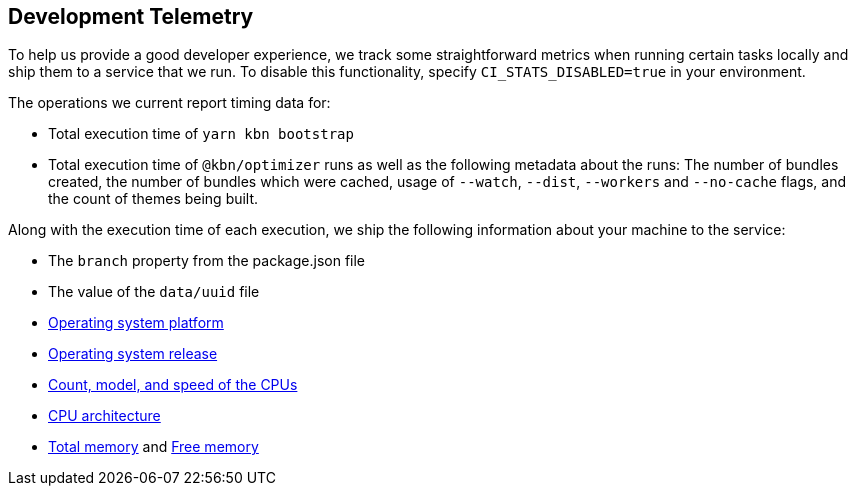 [[development-telemetry]]
== Development Telemetry

To help us provide a good developer experience, we track some straightforward metrics when running certain tasks locally and ship them to a service that we run. To disable this functionality, specify `CI_STATS_DISABLED=true` in your environment.

The operations we current report timing data for:

* Total execution time of `yarn kbn bootstrap`
* Total execution time of `@kbn/optimizer` runs as well as the following metadata about the runs: The number of bundles created, the number of bundles which were cached, usage of `--watch`, `--dist`, `--workers` and `--no-cache` flags, and the count of themes being built.

Along with the execution time of each execution, we ship the following information about your machine to the service:

* The `branch` property from the package.json file
* The value of the `data/uuid` file
* https://nodejs.org/docs/latest/api/os.html#os_os_platform[Operating system platform]
* https://nodejs.org/docs/latest/api/os.html#os_os_release[Operating system release]
* https://nodejs.org/docs/latest/api/os.html#os_os_cpus[Count, model, and speed of the CPUs]
* https://nodejs.org/docs/latest/api/os.html#os_os_arch[CPU architecture]
* https://nodejs.org/docs/latest/api/os.html#os_os_totalmem[Total memory] and https://nodejs.org/docs/latest/api/os.html#os_os_freemem[Free memory]